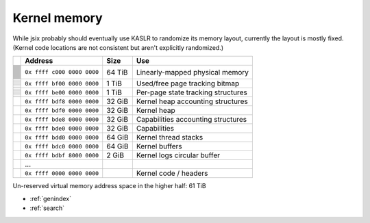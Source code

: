 .. jsix syscall interface.
.. Automatically updated from the definition files using cog!

.. [[[cog code generation
.. from os.path import join
.. from memory import Layout, unit
..
.. layout = Layout(join(definitions_path, "memory_layout.yaml"))
.. l = max([len(r.name) for r in layout.regions])
.. ]]]
.. [[[end]]] (checksum: d41d8cd98f00b204e9800998ecf8427e)

Kernel memory
=============

While jsix probably should eventually use KASLR to randomize its memory layout,
currently the layout is mostly fixed. (Kernel code locations are not consistent
but aren't explicitly randomized.)

.. [[[cog code generation
.. line_size = 128 * 1024**3  # Each line represents up to 32 GiB
.. max_lines = 32
.. totals = sum([r.size for r in layout.regions])
.. remain = unit((128 * 1024**4) - totals)
..
.. def split(val):
..    return f"0x {val >> 48:04x} {(val >> 32) & 0xffff:04x} {(val >> 16) & 0xffff:04x} {val & 0xffff:04x}"
..
.. cog.outl()
.. cog.outl(f"+-+-----------------------------+----------+---------------------------------------+")
.. cog.outl(f"| | Address                     | Size     | Use                                   |")
.. cog.outl(f"+=+=============================+==========+=======================================+")
..
.. for region in layout.regions:
..     cog.outl(f"| | ``{split(region.start)}``  | {unit(region.size):>8} | {region.desc:37} |")
..     lines = min(max_lines, region.size // line_size)
..     for i in range(1, lines):
..         cog.outl(f"+-+                             |          |                                       |")
..         cog.outl(f"| |                             |          |                                       |")
..     cog.outl(f"+-+-----------------------------+----------+---------------------------------------+")
..
.. cog.outl(f"| |  ...                        |          |                                       |")
.. cog.outl(f"+-+-----------------------------+----------+---------------------------------------+")
.. cog.outl(f"| |  ``0x ffff 0000 0000 0000`` |          | Kernel code / headers                 |")
.. cog.outl(f"+-+-----------------------------+----------+---------------------------------------+")
.. cog.outl("")
.. cog.outl("")
.. cog.outl(f"Un-reserved virtual memory address space in the higher half: {remain}")
.. cog.outl("")
..
.. ]]]

+-+-----------------------------+----------+---------------------------------------+
| | Address                     | Size     | Use                                   |
+=+=============================+==========+=======================================+
| | ``0x ffff c000 0000 0000``  |   64 TiB | Linearly-mapped physical memory       |
+-+                             |          |                                       |
| |                             |          |                                       |
+-+                             |          |                                       |
| |                             |          |                                       |
+-+                             |          |                                       |
| |                             |          |                                       |
+-+                             |          |                                       |
| |                             |          |                                       |
+-+                             |          |                                       |
| |                             |          |                                       |
+-+                             |          |                                       |
| |                             |          |                                       |
+-+                             |          |                                       |
| |                             |          |                                       |
+-+                             |          |                                       |
| |                             |          |                                       |
+-+                             |          |                                       |
| |                             |          |                                       |
+-+                             |          |                                       |
| |                             |          |                                       |
+-+                             |          |                                       |
| |                             |          |                                       |
+-+                             |          |                                       |
| |                             |          |                                       |
+-+                             |          |                                       |
| |                             |          |                                       |
+-+                             |          |                                       |
| |                             |          |                                       |
+-+                             |          |                                       |
| |                             |          |                                       |
+-+                             |          |                                       |
| |                             |          |                                       |
+-+                             |          |                                       |
| |                             |          |                                       |
+-+                             |          |                                       |
| |                             |          |                                       |
+-+                             |          |                                       |
| |                             |          |                                       |
+-+                             |          |                                       |
| |                             |          |                                       |
+-+                             |          |                                       |
| |                             |          |                                       |
+-+                             |          |                                       |
| |                             |          |                                       |
+-+                             |          |                                       |
| |                             |          |                                       |
+-+                             |          |                                       |
| |                             |          |                                       |
+-+                             |          |                                       |
| |                             |          |                                       |
+-+                             |          |                                       |
| |                             |          |                                       |
+-+                             |          |                                       |
| |                             |          |                                       |
+-+                             |          |                                       |
| |                             |          |                                       |
+-+                             |          |                                       |
| |                             |          |                                       |
+-+                             |          |                                       |
| |                             |          |                                       |
+-+                             |          |                                       |
| |                             |          |                                       |
+-+-----------------------------+----------+---------------------------------------+
| | ``0x ffff bf00 0000 0000``  |    1 TiB | Used/free page tracking bitmap        |
+-+                             |          |                                       |
| |                             |          |                                       |
+-+                             |          |                                       |
| |                             |          |                                       |
+-+                             |          |                                       |
| |                             |          |                                       |
+-+                             |          |                                       |
| |                             |          |                                       |
+-+                             |          |                                       |
| |                             |          |                                       |
+-+                             |          |                                       |
| |                             |          |                                       |
+-+                             |          |                                       |
| |                             |          |                                       |
+-+-----------------------------+----------+---------------------------------------+
| | ``0x ffff be00 0000 0000``  |    1 TiB | Per-page state tracking structures    |
+-+                             |          |                                       |
| |                             |          |                                       |
+-+                             |          |                                       |
| |                             |          |                                       |
+-+                             |          |                                       |
| |                             |          |                                       |
+-+                             |          |                                       |
| |                             |          |                                       |
+-+                             |          |                                       |
| |                             |          |                                       |
+-+                             |          |                                       |
| |                             |          |                                       |
+-+                             |          |                                       |
| |                             |          |                                       |
+-+-----------------------------+----------+---------------------------------------+
| | ``0x ffff bdf8 0000 0000``  |   32 GiB | Kernel heap accounting structures     |
+-+-----------------------------+----------+---------------------------------------+
| | ``0x ffff bdf0 0000 0000``  |   32 GiB | Kernel heap                           |
+-+-----------------------------+----------+---------------------------------------+
| | ``0x ffff bde8 0000 0000``  |   32 GiB | Capabilities accounting structures    |
+-+-----------------------------+----------+---------------------------------------+
| | ``0x ffff bde0 0000 0000``  |   32 GiB | Capabilities                          |
+-+-----------------------------+----------+---------------------------------------+
| | ``0x ffff bdd0 0000 0000``  |   64 GiB | Kernel thread stacks                  |
+-+-----------------------------+----------+---------------------------------------+
| | ``0x ffff bdc0 0000 0000``  |   64 GiB | Kernel buffers                        |
+-+-----------------------------+----------+---------------------------------------+
| | ``0x ffff bdbf 8000 0000``  |    2 GiB | Kernel logs circular buffer           |
+-+-----------------------------+----------+---------------------------------------+
| |  ...                        |          |                                       |
+-+-----------------------------+----------+---------------------------------------+
| |  ``0x ffff 0000 0000 0000`` |          | Kernel code / headers                 |
+-+-----------------------------+----------+---------------------------------------+


Un-reserved virtual memory address space in the higher half: 61 TiB

.. [[[end]]] (checksum: 8c336cc8151beba1a79c8d3b653f1109)

* :ref:`genindex`
* :ref:`search`

